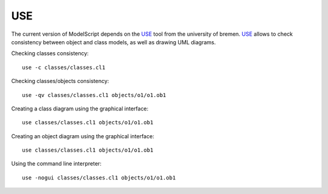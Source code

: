 USE
===

The current version of ModelScript depends on the USE_ tool from the
university of bremen. USE_ allows to check consistency between object
and class models, as well as drawing UML diagrams.

Checking classes consistency::

    use -c classes/classes.cl1

Checking classes/objects consistency::

    use -qv classes/classes.cl1 objects/o1/o1.ob1

Creating a class diagram using the graphical interface::

    use classes/classes.cl1 objects/o1/o1.ob1

Creating an object diagram using the graphical interface::

    use classes/classes.cl1 objects/o1/o1.ob1

Using the command line interpreter::

    use -nogui classes/classes.cl1 objects/o1/o1.ob1


..  _`USE`: https://scribetools.readthedocs.io/en/latest/useocl/index.html




